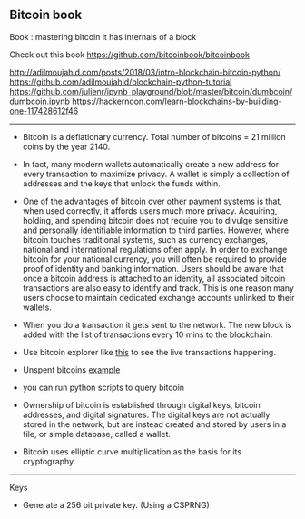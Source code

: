 ** Bitcoin book
   :PROPERTIES:
   :CUSTOM_ID: bitcoin-book
   :END:

Book : mastering bitcoin it has internals of a block

Check out this book https://github.com/bitcoinbook/bitcoinbook

http://adilmoujahid.com/posts/2018/03/intro-blockchain-bitcoin-python/
https://github.com/adilmoujahid/blockchain-python-tutorial
https://github.com/julienr/ipynb_playground/blob/master/bitcoin/dumbcoin/dumbcoin.ipynb
https://hackernoon.com/learn-blockchains-by-building-one-117428612f46

--------------

- Bitcoin is a deflationary currency. Total number of bitcoins = 21
  million coins by the year 2140.

- In fact, many modern wallets automatically create a new address for
  every transaction to maximize privacy. A wallet is simply a collection
  of addresses and the keys that unlock the funds within.

- One of the advantages of bitcoin over other payment systems is that,
  when used correctly, it affords users much more privacy. Acquiring,
  holding, and spending bitcoin does not require you to divulge
  sensitive and personally identifiable information to third parties.
  However, where bitcoin touches traditional systems, such as currency
  exchanges, national and international regulations often apply. In
  order to exchange bitcoin for your national currency, you will often
  be required to provide proof of identity and banking information.
  Users should be aware that once a bitcoin address is attached to an
  identity, all associated bitcoin transactions are also easy to
  identify and track. This is one reason many users choose to maintain
  dedicated exchange accounts unlinked to their wallets.

- When you do a transaction it gets sent to the network. The new block
  is added with the list of transactions every 10 mins to the
  blockchain.

- Use bitcoin explorer like [[https://live.blockcypher.com/btc/][this]]
  to see the live transactions happening.

- Unspent bitcoins
  [[https://blockchain.info/unspent?active=1Cdid9KFAaatwczBwBttQcwXYCpvK8h7FK][example]]

- you can run python scripts to query bitcoin

- Ownership of bitcoin is established through digital keys, bitcoin
  addresses, and digital signatures. The digital keys are not actually
  stored in the network, but are instead created and stored by users in
  a file, or simple database, called a wallet.

- Bitcoin uses elliptic curve multiplication as the basis for its
  cryptography.

--------------

Keys

- Generate a 256 bit private key. (Using a CSPRNG)
